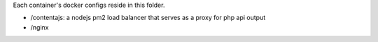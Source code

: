 Each container's docker configs reside in this folder.

- /contentajs: a nodejs pm2 load balancer that serves as a proxy for php api output
- /nginx
